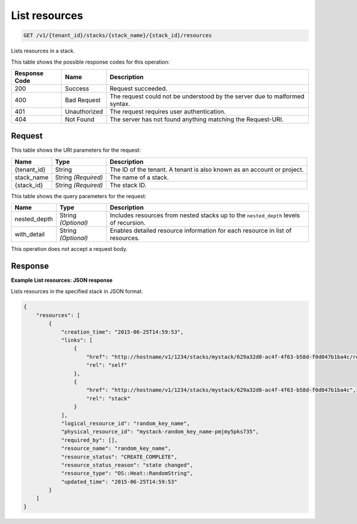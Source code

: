 
.. THIS OUTPUT IS GENERATED FROM THE WADL. DO NOT EDIT.

.. _get-list-resources-v1-tenant-id-stacks-stack-name-stack-id-resources:

List resources
^^^^^^^^^^^^^^^^^^^^^^^^^^^^^^^^^^^^^^^^^^^^^^^^^^^^^^^^^^^^^^^^^^^^^^^^^^^^^^^^

.. code::

    GET /v1/{tenant_id}/stacks/{stack_name}/{stack_id}/resources

Lists resources in a stack.



This table shows the possible response codes for this operation:


+--------------------------+-------------------------+-------------------------+
|Response Code             |Name                     |Description              |
+==========================+=========================+=========================+
|200                       |Success                  |Request succeeded.       |
+--------------------------+-------------------------+-------------------------+
|400                       |Bad Request              |The request could not be |
|                          |                         |understood by the server |
|                          |                         |due to malformed syntax. |
+--------------------------+-------------------------+-------------------------+
|401                       |Unauthorized             |The request requires     |
|                          |                         |user authentication.     |
+--------------------------+-------------------------+-------------------------+
|404                       |Not Found                |The server has not found |
|                          |                         |anything matching the    |
|                          |                         |Request-URI.             |
+--------------------------+-------------------------+-------------------------+


Request
""""""""""""""""




This table shows the URI parameters for the request:

+--------------------------+-------------------------+-------------------------+
|Name                      |Type                     |Description              |
+==========================+=========================+=========================+
|{tenant_id}               |String                   |The ID of the tenant. A  |
|                          |                         |tenant is also known as  |
|                          |                         |an account or project.   |
+--------------------------+-------------------------+-------------------------+
|stack_name                |String *(Required)*      |The name of a stack.     |
+--------------------------+-------------------------+-------------------------+
|{stack_id}                |String *(Required)*      |The stack ID.            |
+--------------------------+-------------------------+-------------------------+



This table shows the query parameters for the request:

+--------------------------+-------------------------+-------------------------+
|Name                      |Type                     |Description              |
+==========================+=========================+=========================+
|nested_depth              |String *(Optional)*      |Includes resources from  |
|                          |                         |nested stacks up to the  |
|                          |                         |``nested_depth`` levels  |
|                          |                         |of recursion.            |
+--------------------------+-------------------------+-------------------------+
|with_detail               |String *(Optional)*      |Enables detailed         |
|                          |                         |resource information for |
|                          |                         |each resource in list of |
|                          |                         |resources.               |
+--------------------------+-------------------------+-------------------------+




This operation does not accept a request body.




Response
""""""""""""""""










**Example List resources: JSON response**


Lists resources in the specified stack in JSON format.

.. code::

   {
       "resources": [
           {
               "creation_time": "2015-06-25T14:59:53",
               "links": [
                   {
                       "href": "http://hostname/v1/1234/stacks/mystack/629a32d0-ac4f-4f63-b58d-f0d047b1ba4c/resources/random_key_name",
                       "rel": "self"
                   },
                   {
                       "href": "http://hostname/v1/1234/stacks/mystack/629a32d0-ac4f-4f63-b58d-f0d047b1ba4c",
                       "rel": "stack"
                   }
               ],
               "logical_resource_id": "random_key_name",
               "physical_resource_id": "mystack-random_key_name-pmjmy5pks735",
               "required_by": [],
               "resource_name": "random_key_name",
               "resource_status": "CREATE_COMPLETE",
               "resource_status_reason": "state changed",
               "resource_type": "OS::Heat::RandomString",
               "updated_time": "2015-06-25T14:59:53"
           }
       ]
   }
   




